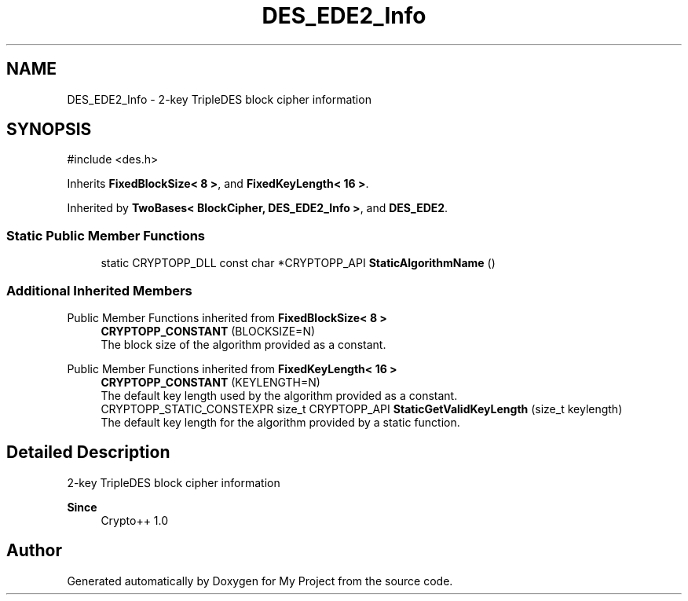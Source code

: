 .TH "DES_EDE2_Info" 3 "My Project" \" -*- nroff -*-
.ad l
.nh
.SH NAME
DES_EDE2_Info \- 2-key TripleDES block cipher information  

.SH SYNOPSIS
.br
.PP
.PP
\fR#include <des\&.h>\fP
.PP
Inherits \fBFixedBlockSize< 8 >\fP, and \fBFixedKeyLength< 16 >\fP\&.
.PP
Inherited by \fBTwoBases< BlockCipher, DES_EDE2_Info >\fP, and \fBDES_EDE2\fP\&.
.SS "Static Public Member Functions"

.in +1c
.ti -1c
.RI "static CRYPTOPP_DLL const char *CRYPTOPP_API \fBStaticAlgorithmName\fP ()"
.br
.in -1c
.SS "Additional Inherited Members"


Public Member Functions inherited from \fBFixedBlockSize< 8 >\fP
.in +1c
.ti -1c
.RI "\fBCRYPTOPP_CONSTANT\fP (BLOCKSIZE=N)"
.br
.RI "The block size of the algorithm provided as a constant\&. "
.in -1c

Public Member Functions inherited from \fBFixedKeyLength< 16 >\fP
.in +1c
.ti -1c
.RI "\fBCRYPTOPP_CONSTANT\fP (KEYLENGTH=N)"
.br
.RI "The default key length used by the algorithm provided as a constant\&. "
.ti -1c
.RI "CRYPTOPP_STATIC_CONSTEXPR size_t CRYPTOPP_API \fBStaticGetValidKeyLength\fP (size_t keylength)"
.br
.RI "The default key length for the algorithm provided by a static function\&. "
.in -1c
.SH "Detailed Description"
.PP 
2-key TripleDES block cipher information 


.PP
\fBSince\fP
.RS 4
Crypto++ 1\&.0 
.RE
.PP


.SH "Author"
.PP 
Generated automatically by Doxygen for My Project from the source code\&.

